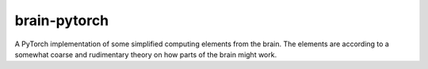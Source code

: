 brain-pytorch
=============

|GPLv2 license| |Python v3.7| |Stability Experimental| |GitHub issues| |Documentation Status|

A PyTorch implementation of some simplified computing elements from the brain. The elements are according to a somewhat coarse and rudimentary theory on how parts of the brain might work.

.. |GPLv2 license| image:: https://img.shields.io/badge/license-GPL2.0-green?style=for-the-badge
   :target: https://github.com/jeblad/brain-pytorch/blob/master/LICENSE

.. |Python v3.7| image:: https://img.shields.io/badge/python-3.7-blue.svg?style=for-the-badge
   :target: https://www.python.org/

.. |Stability Experimental| image:: https://img.shields.io/badge/stability-experimental-orange.svg?style=for-the-badge
   :target: https://github.com/emersion/stability-badges

.. |GitHub issues| image:: https://img.shields.io/github/issues-raw/jeblad/brain-pytorch?style=for-the-badge
   :target: https://github.com/jeblad/brain-pytorch/issues/

.. |Documentation Status| image:: https://readthedocs.org/projects/brain-pytorch/badge/?style=for-the-badge&version=latest
   :target: https://brain-pytorch.readthedocs.io/en/latest/?badge=latest
